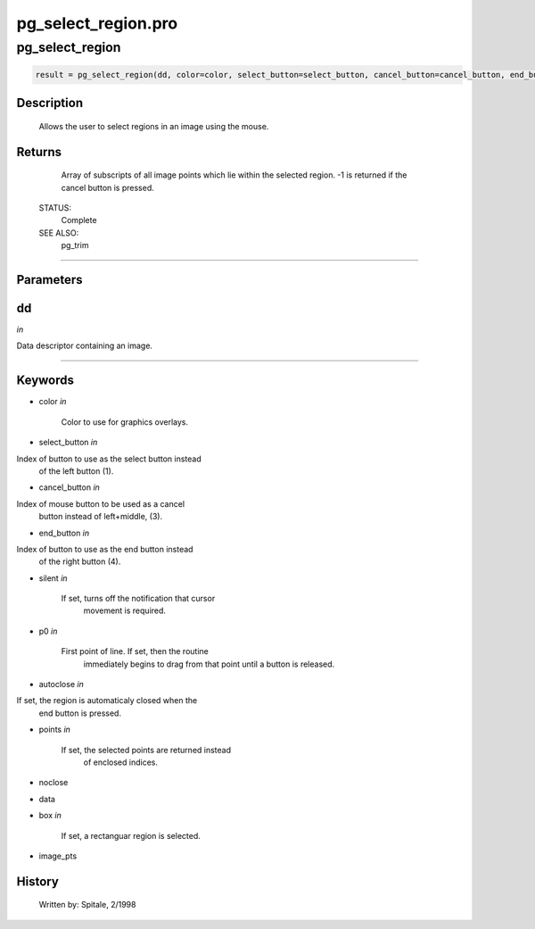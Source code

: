 pg\_select\_region.pro
===================================================================================================



























pg\_select\_region
________________________________________________________________________________________________________________________





.. code:: IDL

 result = pg_select_region(dd, color=color, select_button=select_button, cancel_button=cancel_button, end_button=end_button, silent=silent, p0=p0, autoclose=autoclose, points=points, noclose=noclose, data=data, box=box, image_pts=image_pts)



Description
-----------
	Allows the user to select regions in an image using the mouse.










Returns
-------

	Array of subscripts of all image points which lie within the selected
	region.  -1 is returned if the cancel button is pressed.


 STATUS:
	Complete


 SEE ALSO:
	pg_trim










+++++++++++++++++++++++++++++++++++++++++++++++++++++++++++++++++++++++++++++++++++++++++++++++++++++++++++++++++++++++++++++++++++++++++++++++++++++++++++++++++++++++++++++


Parameters
----------




dd
-----------------------------------------------------------------------------

*in* 

Data descriptor containing an image.





+++++++++++++++++++++++++++++++++++++++++++++++++++++++++++++++++++++++++++++++++++++++++++++++++++++++++++++++++++++++++++++++++++++++++++++++++++++++++++++++++++++++++++++++++




Keywords
--------


.. _color
- color *in* 

	Color to use for graphics overlays.





.. _select\_button
- select\_button *in* 

Index of button to use as the select button instead
			of the left button (1).




.. _cancel\_button
- cancel\_button *in* 

Index of mouse button to be used as a cancel
			button instead of left+middle, (3).




.. _end\_button
- end\_button *in* 

Index of button to use as the end button instead
			of the right button (4).




.. _silent
- silent *in* 

	If set, turns off the notification that cursor
			movement is required.




.. _p0
- p0 *in* 

	First point of line.  If set, then the routine
			immediately begins to drag from that point until a
			button is released.




.. _autoclose
- autoclose *in* 

If set, the region is automaticaly closed when the
			end button is pressed.




.. _points
- points *in* 

	If set, the selected points are returned instead
			of enclosed indices.




.. _noclose
- noclose 



.. _data
- data 



.. _box
- box *in* 

	If set, a rectanguar region is selected.





.. _image\_pts
- image\_pts 













History
-------

 	Written by:	Spitale, 2/1998





















